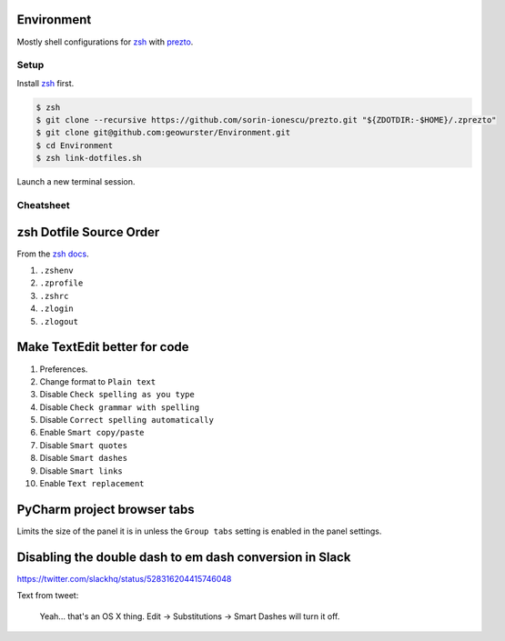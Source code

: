 Environment
===========

Mostly shell configurations for `zsh <http://zsh.sourceforge.net>`_ with
`prezto <https://github.com/sorin-ionescu/prezto>`_.


*****
Setup
*****

Install `zsh <http://zsh.sourceforge.net/>`_ first.

.. code-block:: console

    $ zsh
    $ git clone --recursive https://github.com/sorin-ionescu/prezto.git "${ZDOTDIR:-$HOME}/.zprezto"
    $ git clone git@github.com:geowurster/Environment.git
    $ cd Environment
    $ zsh link-dotfiles.sh

Launch a new terminal session.


**********
Cheatsheet
**********


zsh Dotfile Source Order
========================

From the `zsh docs <http://zsh.sourceforge.net/Intro/intro_3.html>`_.

1. ``.zshenv``
2. ``.zprofile``
3. ``.zshrc``
4. ``.zlogin``
5. ``.zlogout``


Make TextEdit better for code
=============================

1. Preferences.
2. Change format to ``Plain text``
3. Disable ``Check spelling as you type``
4. Disable ``Check grammar with spelling``
5. Disable ``Correct spelling automatically``
6. Enable ``Smart copy/paste``
7. Disable ``Smart quotes``
8. Disable ``Smart dashes``
9. Disable ``Smart links``
10. Enable ``Text replacement``


PyCharm project browser tabs
============================

Limits the size of the panel it is in unless the ``Group tabs`` setting is
enabled in the panel settings.


Disabling the double dash to em dash conversion in Slack
========================================================

https://twitter.com/slackhq/status/528316204415746048

Text from tweet:

   Yeah... that's an OS X thing. Edit -> Substitutions -> Smart Dashes will turn it off.
